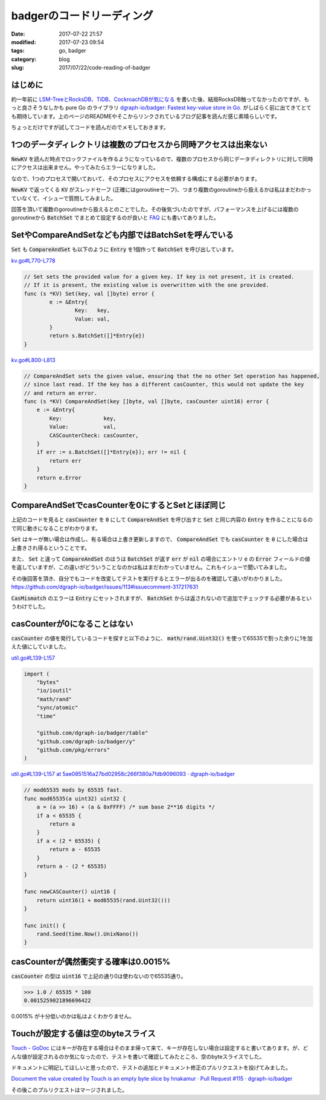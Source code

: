 badgerのコードリーディング
##########################

:date: 2017-07-22 21:57
:modified: 2017-07-23 09:54
:tags: go, badger
:category: blog
:slug: 2017/07/22/code-reading-of-badger

はじめに
--------

約一年前に `LSM-TreeとRocksDB、TiDB、CockroachDBが気になる </blog/2016/06/20/lsm-tree-and-rocksdb/>`_ を書いた後、結局RocksDB触ってなかったのですが、もっと良さそうなしかも pure Go のライブラリ
`dgraph-io/badger: Fastest key-value store in Go. <https://github.com/dgraph-io/badger>`_
がしばらく前に出てきてとても期待しています。上のページのREADMEやそこからリンクされているブログ記事を読んだ感じ素晴らしいです。

ちょっとだけですが試してコードを読んだのでメモしておきます。

1つのデータディレクトリは複数のプロセスから同時アクセスは出来ない
-----------------------------------------------------------------

:code:`NewKV` を読んだ時点でロックファイルを作るようになっているので、複数のプロセスから同じデータディレクトリに対して同時にアクセスは出来ません。やってみたらエラーになりました。

なので、1つのプロセスで開いておいて、そのプロセスにアクセスを依頼する構成にする必要があります。

:code:`NewKV` で返ってくる :code:`KV` がスレッドセーフ (正確にはgoroutineセーフ)、つまり複数のgoroutineから扱えるかは私はまだわかっていなくて、イシューで質問してみました。

回答を頂いて複数のgoroutineから扱えるとのことでした。その後気づいたのですが、パフォーマンスを上げるには複数のgoroutineから :code:`BatchSet` でまとめて設定するのが良いと `FAQ <https://github.com/dgraph-io/badger#frequently-asked-questions>`_ にも書いてありました。


SetやCompareAndSetなども内部ではBatchSetを呼んでいる
----------------------------------------------------

:code:`Set` も :code:`CompareAndSet` も以下のように :code:`Entry` を1個作って :code:`BatchSet`  を呼び出しています。

`kv.go#L770-L778 <https://github.com/dgraph-io/badger/blob/5ae0851516a27bd02958c266f380a7fdb9096093/kv.go#L770-L778>`_

.. code-block:: go

	// Set sets the provided value for a given key. If key is not present, it is created.
	// If it is present, the existing value is overwritten with the one provided.
	func (s *KV) Set(key, val []byte) error {
		e := &Entry{
			Key:   key,
			Value: val,
		}
		return s.BatchSet([]*Entry{e})
	}

`kv.go#L800-L813 <https://github.com/dgraph-io/badger/blob/5ae0851516a27bd02958c266f380a7fdb9096093/kv.go#L800-L813>`_

.. code-block:: go

    // CompareAndSet sets the given value, ensuring that the no other Set operation has happened,
    // since last read. If the key has a different casCounter, this would not update the key
    // and return an error.
    func (s *KV) CompareAndSet(key []byte, val []byte, casCounter uint16) error {
        e := &Entry{
            Key:             key,
            Value:           val,
            CASCounterCheck: casCounter,
        }
        if err := s.BatchSet([]*Entry{e}); err != nil {
            return err
        }
        return e.Error
    }

CompareAndSetでcasCounterを0にするとSetとほぼ同じ
-------------------------------------------------

上記のコードを見ると :code:`casCounter` を :code:`0` にして :code:`CompareAndSet` を呼び出すと
:code:`Set` と同じ内容の :code:`Entry` を作ることになるので同じ動きになることがわかります。

:code:`Set` はキーが無い場合は作成し、有る場合は上書き更新しますので、 :code:`CompareAndSet` でも :code:`casCounter` を :code:`0` にした場合は上書きされ得るということです。

また、 :code:`Set` と違って :code:`CompareAndSet` のほうは :code:`BatchSet` が返す :code:`err` が :code:`nil` の場合にエントリ :code:`e` の :code:`Error` フィールドの値を返していますが、この違いがどういうことなのかは私はまだわかっていません。これもイシューで聞いてみました。

その後回答を頂き、自分でもコードを改変してテストを実行するとエラーが出るのを確認して違いがわかりました。
https://github.com/dgraph-io/badger/issues/113#issuecomment-317217631

:code:`CasMismatch` のエラーは :code:`Entry` にセットされますが、 :code:`BatchSet` からは返されないので追加でチェックする必要があるというわけでした。

casCounterが0になることはない
-----------------------------

:code:`casCounter` の値を発行しているコードを探すと以下のように、 :code:`math/rand.Uint32()` を使って65535で割った余りに1を加えた値にしていました。

`util.go#L139-L157 <https://github.com/dgraph-io/badger/blob/5ae0851516a27bd02958c266f380a7fdb9096093/util.go#L19-L29>`_

.. code-block:: go

    import (
        "bytes"
        "io/ioutil"
        "math/rand"
        "sync/atomic"
        "time"

        "github.com/dgraph-io/badger/table"
        "github.com/dgraph-io/badger/y"
        "github.com/pkg/errors"
    )

`util.go#L139-L157 at 5ae0851516a27bd02958c266f380a7fdb9096093 · dgraph-io/badger <https://github.com/dgraph-io/badger/blob/5ae0851516a27bd02958c266f380a7fdb9096093/util.go#L139-L157>`_

.. code-block:: go

    // mod65535 mods by 65535 fast.
    func mod65535(a uint32) uint32 {
        a = (a >> 16) + (a & 0xFFFF) /* sum base 2**16 digits */
        if a < 65535 {
            return a
        }
        if a < (2 * 65535) {
            return a - 65535
        }
        return a - (2 * 65535)
    }

    func newCASCounter() uint16 {
        return uint16(1 + mod65535(rand.Uint32()))
    }

    func init() {
        rand.Seed(time.Now().UnixNano())
    }

casCounterが偶然衝突する確率は0.0015%
-------------------------------------

:code:`casCounter` の型は :code:`uint16` で上記の通り0は使わないので65535通り。

.. code-block:: text

    >>> 1.0 / 65535 * 100
    0.0015259021896696422

0.0015% が十分低いのかは私はよくわかりません。

Touchが設定する値は空のbyteスライス
-----------------------------------

`Touch - GoDoc <https://godoc.org/github.com/dgraph-io/badger#KV.Touch>`_ にはキーが存在する場合はそのまま帰って来て、キーが存在しない場合は設定すると書いてあります。が、どんな値が設定されるのか気になったので、テストを書いて確認してみたところ、空のbyteスライスでした。

ドキュメントに明記してほしいと思ったので、テストの追加とドキュメント修正のプルリクエストを投げてみました。

`Document the value created by Touch is an empty byte slice by hnakamur · Pull Request #115 · dgraph-io/badger <https://github.com/dgraph-io/badger/pull/115/files>`_

その後このプルリクエストはマージされました。
